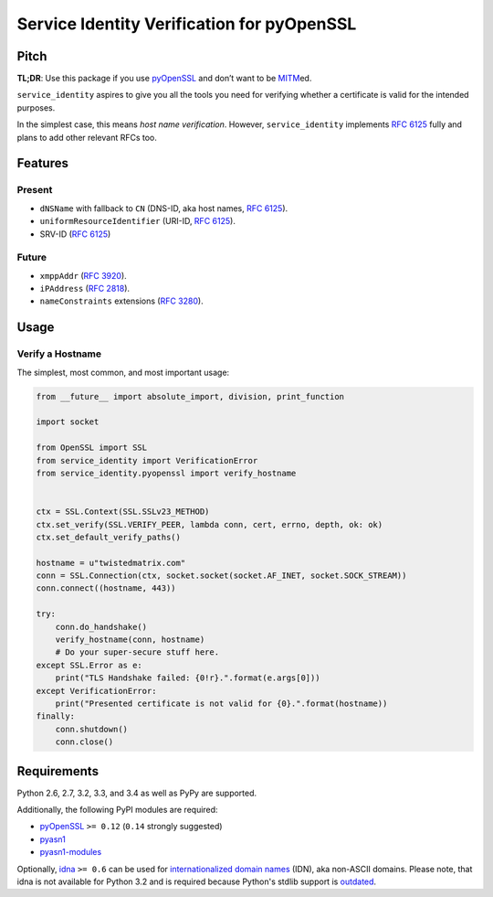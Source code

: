 ===========================================
Service Identity Verification for pyOpenSSL
===========================================

.. image:: https://travis-ci.org/hynek/service_identity.png?branch=master
  :target: https://travis-ci.org/hynek/service_identity

.. image:: https://coveralls.io/repos/hynek/service_identity/badge.png
  :target: https://coveralls.io/r/hynek/service_identity


Pitch
=====

**TL;DR**: Use this package if you use pyOpenSSL_ and don’t want to be MITM_\ ed.

``service_identity`` aspires to give you all the tools you need for verifying whether a certificate is valid for the intended purposes.

In the simplest case, this means *host name verification*.
However, ``service_identity`` implements `RFC 6125`_ fully and plans to add other relevant RFCs too.


Features
========


Present
-------

- ``dNSName`` with fallback to ``CN`` (DNS-ID, aka host names, `RFC 6125`_).
- ``uniformResourceIdentifier`` (URI-ID, `RFC 6125`_).
- SRV-ID (`RFC 6125`_)


Future
------

- ``xmppAddr`` (`RFC 3920`_).
- ``iPAddress`` (`RFC 2818`_).
- ``nameConstraints`` extensions (`RFC 3280`_).


Usage
=====


Verify a Hostname
-----------------

The simplest, most common, and most important usage:

.. code-block:: python

   from __future__ import absolute_import, division, print_function

   import socket

   from OpenSSL import SSL
   from service_identity import VerificationError
   from service_identity.pyopenssl import verify_hostname


   ctx = SSL.Context(SSL.SSLv23_METHOD)
   ctx.set_verify(SSL.VERIFY_PEER, lambda conn, cert, errno, depth, ok: ok)
   ctx.set_default_verify_paths()

   hostname = u"twistedmatrix.com"
   conn = SSL.Connection(ctx, socket.socket(socket.AF_INET, socket.SOCK_STREAM))
   conn.connect((hostname, 443))

   try:
       conn.do_handshake()
       verify_hostname(conn, hostname)
       # Do your super-secure stuff here.
   except SSL.Error as e:
       print("TLS Handshake failed: {0!r}.".format(e.args[0]))
   except VerificationError:
       print("Presented certificate is not valid for {0}.".format(hostname))
   finally:
       conn.shutdown()
       conn.close()


Requirements
============

Python 2.6, 2.7, 3.2, 3.3, and 3.4 as well as PyPy are supported.

Additionally, the following PyPI modules are required:

- pyOpenSSL_ ``>= 0.12`` (``0.14`` strongly suggested)
- pyasn1_
- pyasn1-modules_

Optionally, idna_ ``>= 0.6`` can be used for `internationalized domain names`_ (IDN), aka non-ASCII domains.
Please note, that idna is not available for Python 3.2 and is required because Python's stdlib support is outdated_.


.. _Twisted: https://twistedmatrix.com/
.. _`RFC 2818`: http://www.rfc-editor.org/rfc/rfc2818.txt
.. _`RFC 3280`: http://tools.ietf.org/search/rfc3280#section-4.2.1.11
.. _`RFC 3920`: http://www.rfc-editor.org/rfc/rfc3920.txt
.. _`RFC 6125`: http://www.rfc-editor.org/info/rfc6125
.. _`internationalized domain names`: http://en.wikipedia.org/wiki/Internationalized_domain_name
.. _idna: https://pypi.python.org/pypi/idna/
.. _outdated: http://bugs.python.org/issue17305
.. _pyOpenSSL: https://pypi.python.org/pypi/pyOpenSSL/
.. _pyasn1-modules: https://pypi.python.org/pypi/pyasn1-modules/
.. _pyasn1: https://pypi.python.org/pypi/pyasn1/
.. _pydoctor: https://pypi.python.org/pypi/pydoctor/
.. _trial: https://twistedmatrix.com/documents/current/core/howto/testing.html
.. _MITM: http://en.wikipedia.org/wiki/Man-in-the-middle_attack
